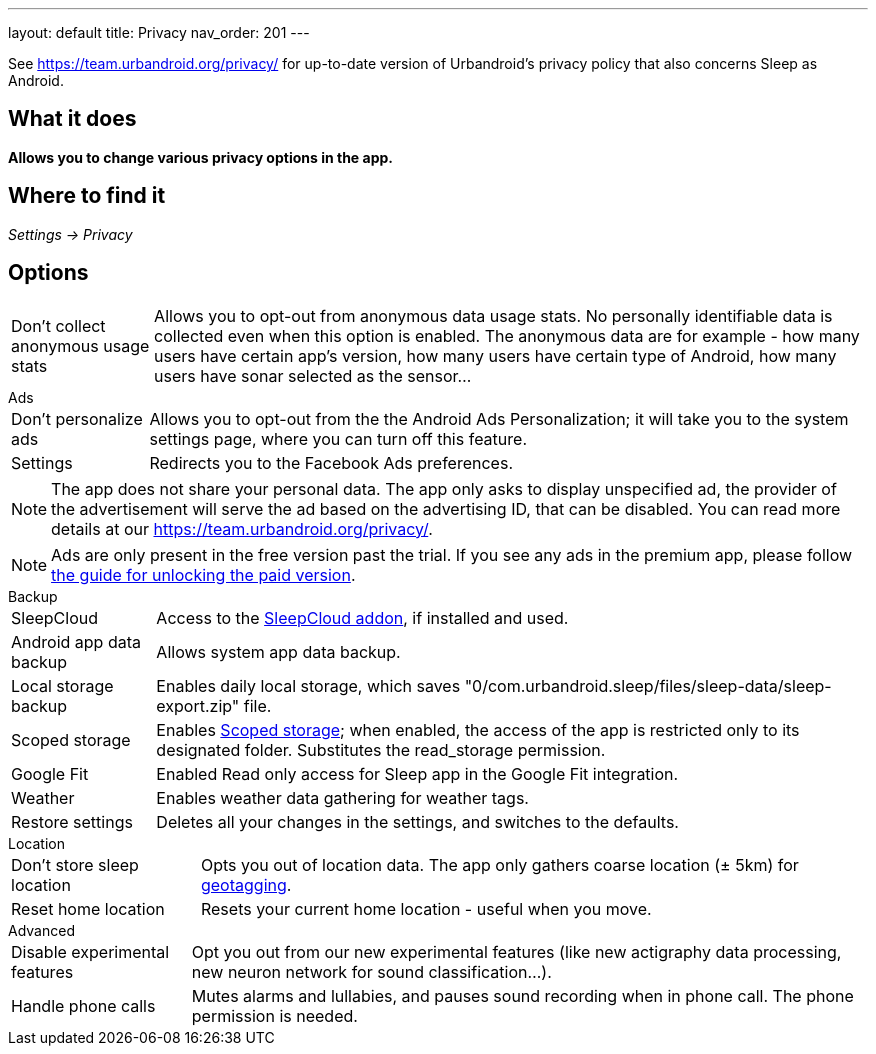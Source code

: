 ---
layout: default
title: Privacy
nav_order: 201
//parent: /general/general_info.html
---

See https://team.urbandroid.org/privacy/[https://team.urbandroid.org/privacy/] for up-to-date version of Urbandroid's privacy policy that also concerns Sleep as Android.

:toc:

== What it does
*Allows you to change various privacy options in the app.*

== Where to find it

_Settings -> Privacy_

== Options

[horizontal]
Don't collect anonymous usage stats:: Allows you to opt-out from anonymous data usage stats. No personally identifiable data is collected even when this option is enabled.
The anonymous data are for example - how many users have certain app's version, how many users have certain type of Android, how many users have sonar selected as the sensor...


.Ads
[horizontal]

Don't personalize ads:: Allows you to opt-out from the the Android Ads Personalization; it will take you to the system settings page, where you can turn off this feature.
Settings:: Redirects you to the Facebook Ads preferences.

NOTE: The app does not share your personal data.
The app only asks to display unspecified ad, the provider of the advertisement will serve the ad based on the advertising ID, that can be disabled.
You can read more details at our https://team.urbandroid.org/privacy/[https://team.urbandroid.org/privacy/].

NOTE: Ads are only present in the free version past the trial. If you see any ads in the premium app, please follow <</faqs/purchase_not_unlocked#,the guide for unlocking the paid version>>.

.Backup
[horizontal]
SleepCloud:: Access to the https://play.google.com/store/apps/details?id=com.urbandroid.sleep.addon.port&hl=cs&gl=US[SleepCloud addon], if installed and used.
Android app data backup:: Allows system app data backup.
Local storage backup:: Enables daily local storage, which saves "0/com.urbandroid.sleep/files/sleep-data/sleep-export.zip" file.
Scoped storage:: Enables https://source.android.com/devices/storage/scoped[Scoped storage]; when enabled, the access of the app is restricted only to its designated folder. Substitutes the read_storage permission.
Google Fit:: Enabled Read only access for Sleep app in the Google Fit integration.
Weather:: Enables weather data gathering for weather tags.
Restore settings:: Deletes all your changes in the settings, and switches to the defaults.

.Location
[horizontal]
Don't store sleep location:: Opts you out of location data. The app only gathers coarse location (± 5km) for <</sleep/tags#geo,geotagging>>.
Reset home location:: Resets your current home location - useful when you move.

.Advanced
[horizontal]
Disable experimental features:: Opt you out from our new experimental features (like new actigraphy data processing, new neuron network for sound classification...).
Handle phone calls:: Mutes alarms and lullabies, and pauses sound recording when in phone call. The phone permission is needed.


